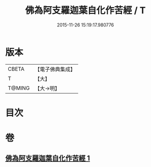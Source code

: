 #+TITLE: 佛為阿支羅迦葉自化作苦經 / T
#+DATE: 2015-11-26 15:19:17.980776
* 版本
 |     CBETA|【電子佛典集成】|
 |         T|【大】     |
 |    T@MING|【大→明】   |

* 目次
* 卷
** [[file:KR6i0129_001.txt][佛為阿支羅迦葉自化作苦經 1]]
